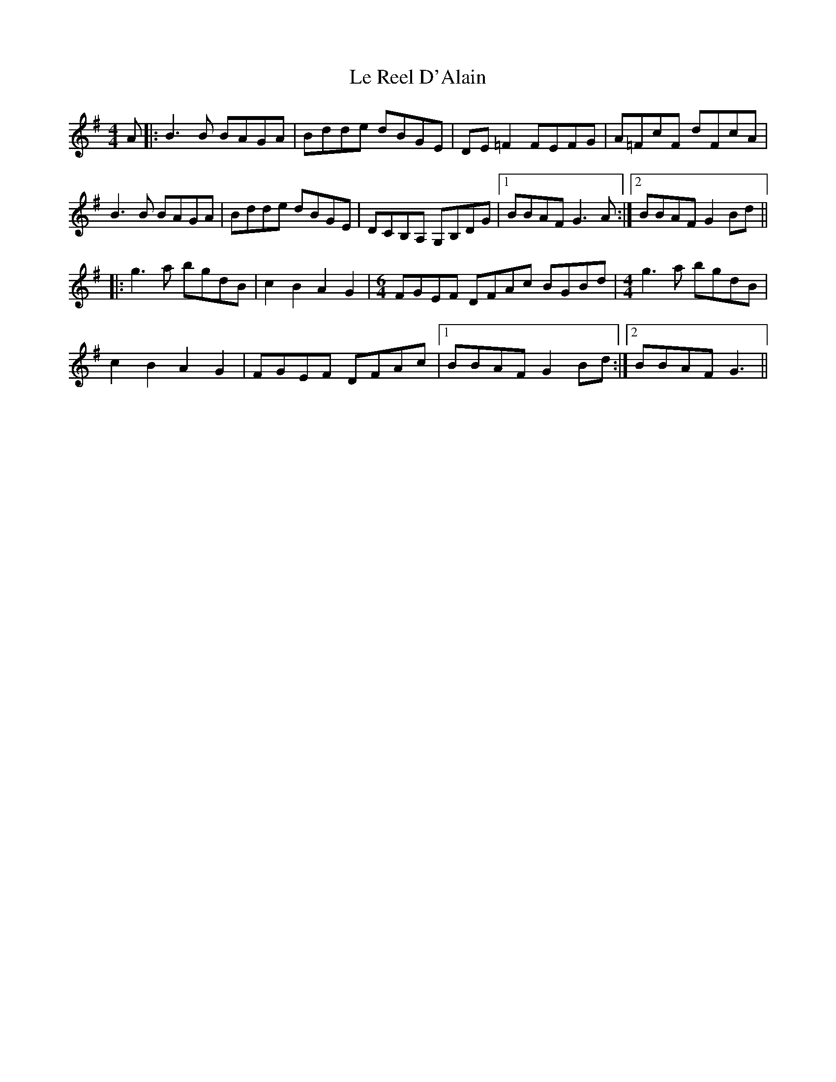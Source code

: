 X: 23176
T: Le Reel D'Alain
R: reel
M: 4/4
K: Gmajor
A|:B3B BAGA|Bdde dBGE|DE=F2FEFG|A=FcF dFcA|
B3B BAGA|Bdde dBGE|DCB,A, G,B,DG|1 BBAFG3A:|2 BBAFG2Bd||
|:g3a bgdB|c2B2A2G2|[M:6/4]FGEF DFAc BGBd|[M:4/4]g3a bgdB|
c2B2A2G2|FGEF DFAc|1 BBAFG2Bd:|2 BBAF G3||

